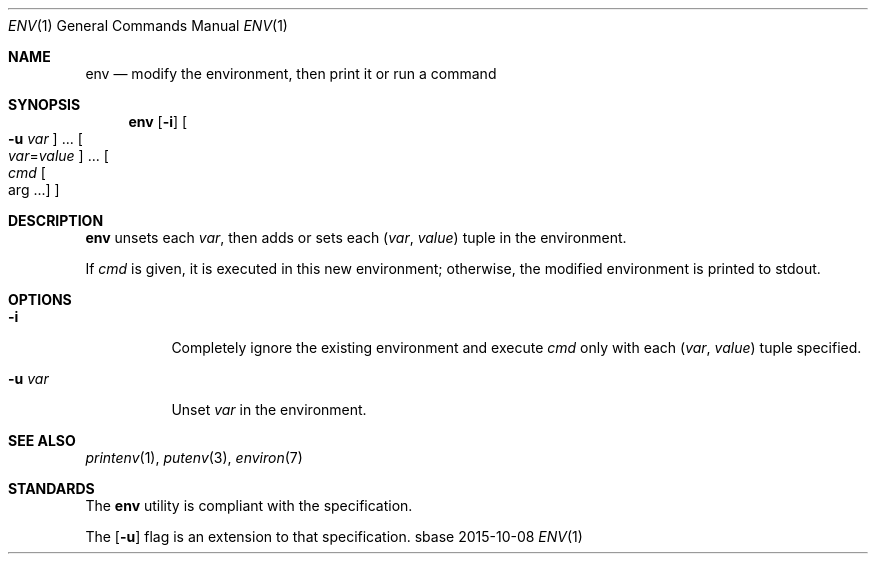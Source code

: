 .Dd 2015-10-08
.Dt ENV 1
.Os sbase
.Sh NAME
.Nm env
.Nd modify the environment, then print it or run a command
.Sh SYNOPSIS
.Nm
.Op Fl i
.Oo Fl u Ar var Oc ...
.Oo Ar var Ns = Ns Ar value Oc ...
.Oo Ar cmd Oo arg ... Oc Oc
.Sh DESCRIPTION
.Nm
unsets each
.Ar var ,
then adds or sets each
.Ar ( var , value )
tuple in the environment.
.Pp
If
.Ar cmd
is given, it is executed in this new environment;
otherwise, the modified environment is printed to stdout.
.Sh OPTIONS
.Bl -tag -width Ds
.It Fl i
Completely ignore the existing environment and execute
.Ar cmd
only with each
.Ar ( var , value )
tuple specified.
.It Fl u Ar var
Unset
.Ar var
in the environment.
.El
.Sh SEE ALSO
.Xr printenv 1 ,
.Xr putenv 3 ,
.Xr environ 7
.Sh STANDARDS
The
.Nm
utility is compliant with the
.St -p1003.1-2013
specification.
.Pp
The
.Op Fl u
flag is an extension to that specification.
